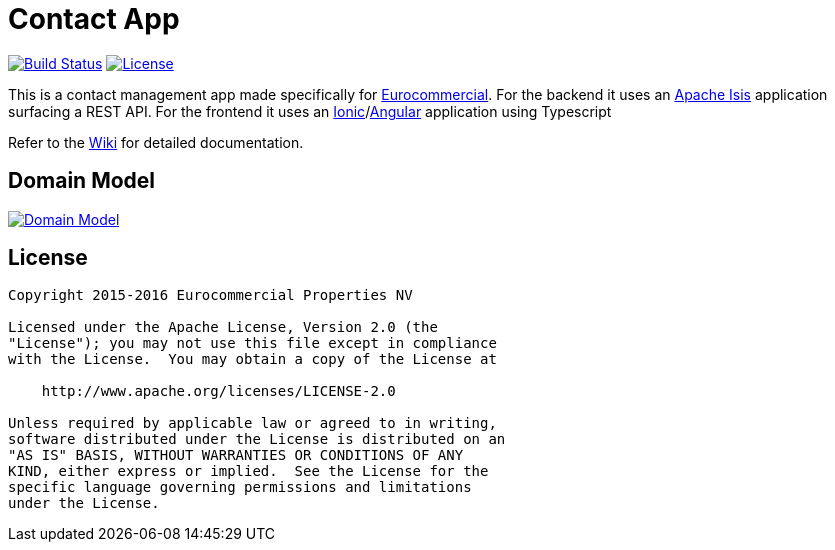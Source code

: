 = Contact App

image:https://img.shields.io/travis/incodehq/contactapp.svg["Build Status", link="https://travis-ci.org/incodehq/contactapp"]
image:https://img.shields.io/badge/license-Apache%202-blue.svg["License", link="http://www.apache.org/licenses/LICENSE-2.0"]

This is a contact management app made specifically for link:http://eurocommercial.com[Eurocommercial].
For the backend it uses an link:https://isis.apache.org/[Apache Isis] application surfacing a REST API.
For the frontend it uses an link:http://ionicframework.com/[Ionic]/link:https://angularjs.org/[Angular] application using Typescript

Refer to the link:https://github.com/incodehq/contactapp/wiki[Wiki] for detailed documentation.

== Domain Model
image:http://yuml.me/0ec16938.svg["Domain Model", link="http://yuml.me/edit/0ec16938"]

== License

[source]
----
Copyright 2015-2016 Eurocommercial Properties NV

Licensed under the Apache License, Version 2.0 (the
"License"); you may not use this file except in compliance
with the License.  You may obtain a copy of the License at

    http://www.apache.org/licenses/LICENSE-2.0

Unless required by applicable law or agreed to in writing,
software distributed under the License is distributed on an
"AS IS" BASIS, WITHOUT WARRANTIES OR CONDITIONS OF ANY
KIND, either express or implied.  See the License for the
specific language governing permissions and limitations
under the License.
----

